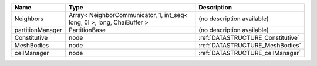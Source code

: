 

================ ======================================================================= ================================= 
Name             Type                                                                    Description                       
================ ======================================================================= ================================= 
Neighbors        Array< NeighborCommunicator, 1, int_seq< long, 0l >, long, ChaiBuffer > (no description available)        
partitionManager PartitionBase                                                           (no description available)        
Constitutive     node                                                                    :ref:`DATASTRUCTURE_Constitutive` 
MeshBodies       node                                                                    :ref:`DATASTRUCTURE_MeshBodies`   
cellManager      node                                                                    :ref:`DATASTRUCTURE_cellManager`  
================ ======================================================================= ================================= 



